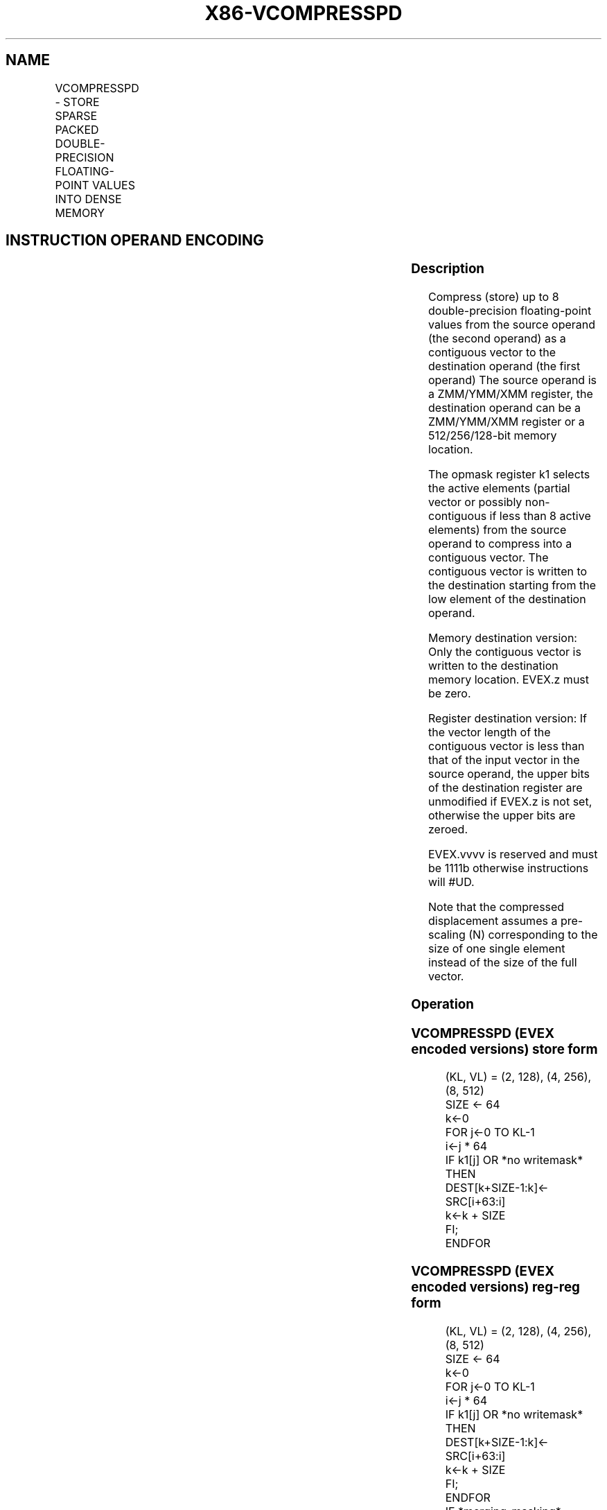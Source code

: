 .nh
.TH "X86-VCOMPRESSPD" "7" "May 2019" "TTMO" "Intel x86-64 ISA Manual"
.SH NAME
VCOMPRESSPD - STORE SPARSE PACKED DOUBLE-PRECISION FLOATING-POINT VALUES INTO DENSE MEMORY
.TS
allbox;
l l l l l 
l l l l l .
\fB\fCOpcode/Instruction\fR	\fB\fCOp/En\fR	\fB\fC64/32 bit Mode Support\fR	\fB\fCCPUID Feature Flag\fR	\fB\fCDescription\fR
T{
EVEX.128.66.0F38.W1 8A /r VCOMPRESSPD xmm1/m128 {k1}{z}, xmm2
T}
	A	V/V	AVX512VL AVX512F	T{
Compress packed double\-precision floating\-point values from xmm2 to xmm1/m128 using writemask k1.
T}
T{
EVEX.256.66.0F38.W1 8A /r VCOMPRESSPD ymm1/m256 {k1}{z}, ymm2
T}
	A	V/V	AVX512VL AVX512F	T{
Compress packed double\-precision floating\-point values from ymm2 to ymm1/m256 using writemask k1.
T}
T{
EVEX.512.66.0F38.W1 8A /r VCOMPRESSPD zmm1/m512 {k1}{z}, zmm2
T}
	A	V/V	AVX512F	T{
Compress packed double\-precision floating\-point values from zmm2 using control mask k1 to zmm1/m512.
T}
.TE

.SH INSTRUCTION OPERAND ENCODING
.TS
allbox;
l l l l l l 
l l l l l l .
Op/En	Tuple Type	Operand 1	Operand 2	Operand 3	Operand 4
A	Tuple1 Scalar	ModRM:r/m (w)	ModRM:reg (r)	NA	NA
.TE

.SS Description
.PP
Compress (store) up to 8 double\-precision floating\-point values from the
source operand (the second operand) as a contiguous vector to the
destination operand (the first operand) The source operand is a
ZMM/YMM/XMM register, the destination operand can be a ZMM/YMM/XMM
register or a 512/256/128\-bit memory location.

.PP
The opmask register k1 selects the active elements (partial vector or
possibly non\-contiguous if less than 8 active elements) from the source
operand to compress into a contiguous vector. The contiguous vector is
written to the destination starting from the low element of the
destination operand.

.PP
Memory destination version: Only the contiguous vector is written to the
destination memory location. EVEX.z must be zero.

.PP
Register destination version: If the vector length of the contiguous
vector is less than that of the input vector in the source operand, the
upper bits of the destination register are unmodified if EVEX.z is not
set, otherwise the upper bits are zeroed.

.PP
EVEX.vvvv is reserved and must be 1111b otherwise instructions will
#UD.

.PP
Note that the compressed displacement assumes a pre\-scaling (N)
corresponding to the size of one single element instead of the size of
the full vector.

.SS Operation
.SS VCOMPRESSPD (EVEX encoded versions) store form
.PP
.RS

.nf
(KL, VL) = (2, 128), (4, 256), (8, 512)
SIZE ← 64
k←0
FOR j←0 TO KL\-1
    i←j * 64
    IF k1[j] OR *no writemask*
        THEN
            DEST[k+SIZE\-1:k]← SRC[i+63:i]
            k←k + SIZE
    FI;
ENDFOR

.fi
.RE

.SS VCOMPRESSPD (EVEX encoded versions) reg\-reg form
.PP
.RS

.nf
(KL, VL) = (2, 128), (4, 256), (8, 512)
SIZE ← 64
k←0
FOR j←0 TO KL\-1
    i←j * 64
    IF k1[j] OR *no writemask*
        THEN
                DEST[k+SIZE\-1:k]← SRC[i+63:i]
                k←k + SIZE
    FI;
ENDFOR
IF *merging\-masking*
            THEN *DEST[VL\-1:k] remains unchanged*
            ELSE DEST[VL\-1:k] ← 0
FI
DEST[MAXVL\-1:VL] ← 0

.fi
.RE

.SS Intel C/C++ Compiler Intrinsic Equivalent
.PP
.RS

.nf
VCOMPRESSPD \_\_m512d \_mm512\_mask\_compress\_pd( \_\_m512d s, \_\_mmask8 k, \_\_m512d a);

VCOMPRESSPD \_\_m512d \_mm512\_maskz\_compress\_pd( \_\_mmask8 k, \_\_m512d a);

VCOMPRESSPD void \_mm512\_mask\_compressstoreu\_pd( void * d, \_\_mmask8 k, \_\_m512d a);

VCOMPRESSPD \_\_m256d \_mm256\_mask\_compress\_pd( \_\_m256d s, \_\_mmask8 k, \_\_m256d a);

VCOMPRESSPD \_\_m256d \_mm256\_maskz\_compress\_pd( \_\_mmask8 k, \_\_m256d a);

VCOMPRESSPD void \_mm256\_mask\_compressstoreu\_pd( void * d, \_\_mmask8 k, \_\_m256d a);

VCOMPRESSPD \_\_m128d \_mm\_mask\_compress\_pd( \_\_m128d s, \_\_mmask8 k, \_\_m128d a);

VCOMPRESSPD \_\_m128d \_mm\_maskz\_compress\_pd( \_\_mmask8 k, \_\_m128d a);

VCOMPRESSPD void \_mm\_mask\_compressstoreu\_pd( void * d, \_\_mmask8 k, \_\_m128d a);

.fi
.RE

.SS SIMD Floating\-Point Exceptions
.PP
None

.SS Other Exceptions
.PP
EVEX\-encoded instructions, see Exceptions Type E4.nb.

.TS
allbox;
l l 
l l .
#UD	If EVEX.vvvv != 1111B.
.TE

.SH SEE ALSO
.PP
x86\-manpages(7) for a list of other x86\-64 man pages.

.SH COLOPHON
.PP
This UNOFFICIAL, mechanically\-separated, non\-verified reference is
provided for convenience, but it may be incomplete or broken in
various obvious or non\-obvious ways. Refer to Intel® 64 and IA\-32
Architectures Software Developer’s Manual for anything serious.

.br
This page is generated by scripts; therefore may contain visual or semantical bugs. Please report them (or better, fix them) on https://github.com/ttmo-O/x86-manpages.

.br
Copyleft TTMO 2020 (Turkish Unofficial Chamber of Reverse Engineers - https://ttmo.re).

